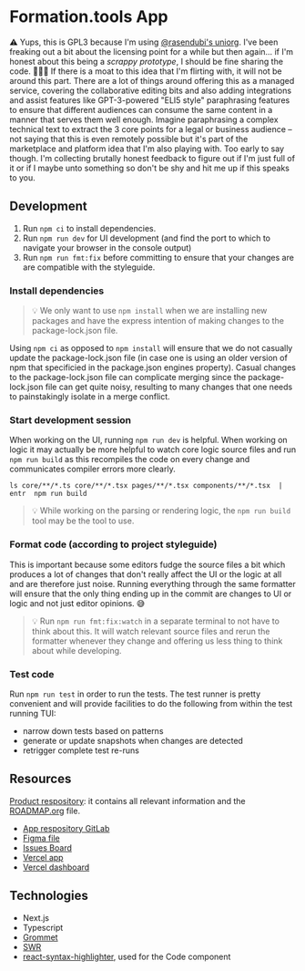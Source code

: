 * Formation.tools App
:PROPERTIES:
:CUSTOM_ID: formation.tools-app
:END:

⚠️ Yups, this is GPL3 because I'm using [[https://github.com/rasendubi/uniorg][@rasendubi's uniorg]]. I've been freaking out a bit about the licensing point for a while but then again... if I'm honest about this being a /scrappy prototype/, I should be fine sharing the code. 🤷🏿‍♂️ If there is a moat to this idea that I'm flirting with, it will not be around this part. There are a lot of things around offering this as a managed service, covering the collaborative editing bits and also adding integrations and assist features like GPT-3-powered "ELI5 style" paraphrasing features to ensure that different audiences can consume the same content in a manner that serves them well enough. Imagine paraphrasing a complex technical text to extract the 3 core points for a legal or business audience -- not saying that this is even remotely possible but it's part of the marketplace and platform idea that I'm also playing with. Too early to say though. I'm collecting brutally honest feedback to figure out if I'm just full of it or if I maybe unto something so don't be shy and hit me up if this speaks to you.

** Development
:PROPERTIES:
:CUSTOM_ID: development
:END:

1. Run =npm ci= to install dependencies.
2. Run =npm run dev= for UI development (and find the port to which to navigate your browser in the console output)
3. Run =npm run fmt:fix= before committing to ensure that your changes are are compatible with the styleguide.

*** Install dependencies
:PROPERTIES:
:CUSTOM_ID: install-dependencies
:END:

#+begin_quote
💡 We only want to use =npm install= when we are installing new packages and have the express intention of making changes to the package-lock.json file.
#+end_quote

Using =npm ci= as opposed to =npm install= will ensure that we do not casually update the package-lock.json file (in case one is using an older version of npm that specificied in the package.json engines property). Casual changes to the package-lock.json file can complicate merging since the package-lock.json file can get quite noisy, resulting to many changes that one needs to painstakingly isolate in a merge conflict.

*** Start development session
:PROPERTIES:
:CUSTOM_ID: start-development-session
:END:
When working on the UI, running =npm run dev= is helpful. When working on logic it may actually be more helpful to watch core logic source files and run =npm run build= as this recompiles the code on every change and communicates compiler errors more clearly.

#+begin_src shell
ls core/**/*.ts core/**/*.tsx pages/**/*.tsx components/**/*.tsx  | entr  npm run build
#+end_src

#+begin_quote
💡 While working on the parsing or rendering logic, the =npm run build= tool may be the tool to use.
#+end_quote

*** Format code (according to project styleguide)
:PROPERTIES:
:CUSTOM_ID: format-code-according-to-project-styleguide
:END:
This is important because some editors fudge the source files a bit which produces a lot of changes that don't really affect the UI or the logic at all and are therefore just noise. Running everything through the same formatter will ensure that the only thing ending up in the commit are changes to UI or logic and not just editor opinions. 😅

#+begin_quote
💡 Run =npm run fmt:fix:watch= in a separate terminal to not have to think about this. It will watch relevant source files and rerun the formatter whenever they change and offering us less thing to think about while developing.
#+end_quote

*** Test code
:PROPERTIES:
:CUSTOM_ID: test-code
:END:
Run =npm run test= in order to run the tests. The test runner is pretty convenient and will provide facilities to do the following from within the test running TUI:

- narrow down tests based on patterns
- generate or update snapshots when changes are detected
- retrigger complete test re-runs

** Resources
:PROPERTIES:
:CUSTOM_ID: resources
:END:
[[https://gitlab.com/formation.tools/intel/product-vision][Product respository]]: it contains all relevant information and the [[https://gitlab.com/formation.tools/intel/product-vision/-/blob/main/Roadmap.org][ROADMAP.org]] file.

- [[https://gitlab.com/formation.tools/app/formation.tools-app][App respository GitLab]]
- [[https://www.figma.com/file/DenroEWfValwUxKZJdtLW7/formation.tools-(Copy)][Figma file]]
- [[https://gitlab.com/formation.tools/app/formation.tools-app/-/boards/4514126][Issues Board]]
- [[https://app-formation-tools-app-three.vercel.app/][Vercel app]]
- [[https://vercel.com/formation-tools/app-formation-tools-app][Vercel dashboard]]

** Technologies
:PROPERTIES:
:CUSTOM_ID: technologies
:END:

- Next.js
- Typescript
- [[https://v2.grommet.io/][Grommet]]
- [[https://swr.vercel.app/][SWR]]
- [[https://react-syntax-highlighter.github.io/react-syntax-highlighter/][react-syntax-highlighter]], used for the Code component
